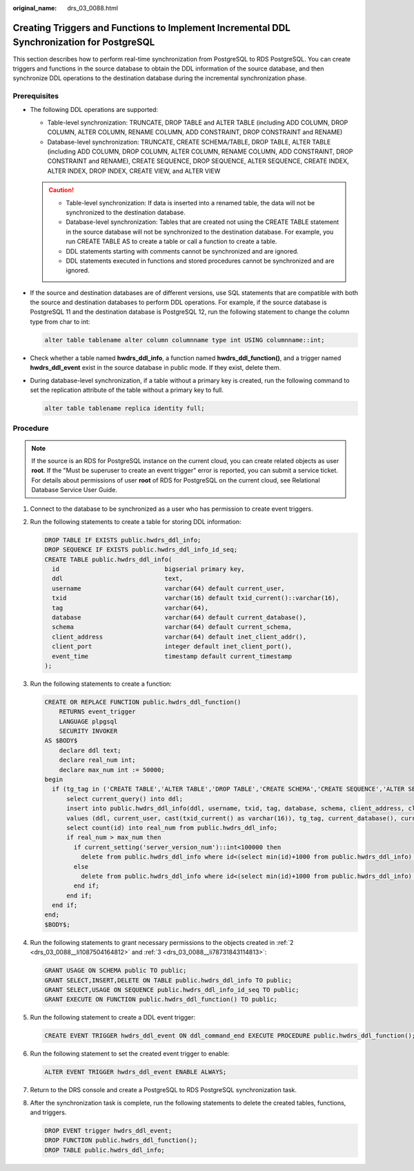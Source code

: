 :original_name: drs_03_0088.html

.. _drs_03_0088:

Creating Triggers and Functions to Implement Incremental DDL Synchronization for PostgreSQL
===========================================================================================

This section describes how to perform real-time synchronization from PostgreSQL to RDS PostgreSQL. You can create triggers and functions in the source database to obtain the DDL information of the source database, and then synchronize DDL operations to the destination database during the incremental synchronization phase.

Prerequisites
-------------

-  The following DDL operations are supported:

   -  Table-level synchronization: TRUNCATE, DROP TABLE and ALTER TABLE (including ADD COLUMN, DROP COLUMN, ALTER COLUMN, RENAME COLUMN, ADD CONSTRAINT, DROP CONSTRAINT and RENAME)
   -  Database-level synchronization: TRUNCATE, CREATE SCHEMA/TABLE, DROP TABLE, ALTER TABLE (including ADD COLUMN, DROP COLUMN, ALTER COLUMN, RENAME COLUMN, ADD CONSTRAINT, DROP CONSTRAINT and RENAME), CREATE SEQUENCE, DROP SEQUENCE, ALTER SEQUENCE, CREATE INDEX, ALTER INDEX, DROP INDEX, CREATE VIEW, and ALTER VIEW

   .. caution::

      -  Table-level synchronization: If data is inserted into a renamed table, the data will not be synchronized to the destination database.
      -  Database-level synchronization: Tables that are created not using the CREATE TABLE statement in the source database will not be synchronized to the destination database. For example, you run CREATE TABLE AS to create a table or call a function to create a table.
      -  DDL statements starting with comments cannot be synchronized and are ignored.
      -  DDL statements executed in functions and stored procedures cannot be synchronized and are ignored.

-  If the source and destination databases are of different versions, use SQL statements that are compatible with both the source and destination databases to perform DDL operations. For example, if the source database is PostgreSQL 11 and the destination database is PostgreSQL 12, run the following statement to change the column type from char to int:

   .. code-block::

      alter table tablename alter column columnname type int USING columnname::int;

-  Check whether a table named **hwdrs_ddl_info**, a function named **hwdrs_ddl_function()**, and a trigger named **hwdrs_ddl_event** exist in the source database in public mode. If they exist, delete them.

-  During database-level synchronization, if a table without a primary key is created, run the following command to set the replication attribute of the table without a primary key to full.

   .. code-block::

      alter table tablename replica identity full;

Procedure
---------

.. note::

   If the source is an RDS for PostgreSQL instance on the current cloud, you can create related objects as user **root**. If the "Must be superuser to create an event trigger" error is reported, you can submit a service ticket. For details about permissions of user **root** of RDS for PostgreSQL on the current cloud, see Relational Database Service User Guide.

#. Connect to the database to be synchronized as a user who has permission to create event triggers.

#. .. _drs_03_0088__li1087504164812:

   Run the following statements to create a table for storing DDL information:

   .. code-block::

      DROP TABLE IF EXISTS public.hwdrs_ddl_info;
      DROP SEQUENCE IF EXISTS public.hwdrs_ddl_info_id_seq;
      CREATE TABLE public.hwdrs_ddl_info(
        id                             bigserial primary key,
        ddl                            text,
        username                       varchar(64) default current_user,
        txid                           varchar(16) default txid_current()::varchar(16),
        tag                            varchar(64),
        database                       varchar(64) default current_database(),
        schema                         varchar(64) default current_schema,
        client_address                 varchar(64) default inet_client_addr(),
        client_port                    integer default inet_client_port(),
        event_time                     timestamp default current_timestamp
      );

#. .. _drs_03_0088__li78731843114813:

   Run the following statements to create a function:

   .. code-block::

      CREATE OR REPLACE FUNCTION public.hwdrs_ddl_function()
          RETURNS event_trigger
          LANGUAGE plpgsql
          SECURITY INVOKER
      AS $BODY$
          declare ddl text;
          declare real_num int;
          declare max_num int := 50000;
      begin
        if (tg_tag in ('CREATE TABLE','ALTER TABLE','DROP TABLE','CREATE SCHEMA','CREATE SEQUENCE','ALTER SEQUENCE','DROP SEQUENCE','CREATE VIEW','ALTER VIEW','DROP VIEW','CREATE INDEX','ALTER INDEX','DROP INDEX')) then
            select current_query() into ddl;
            insert into public.hwdrs_ddl_info(ddl, username, txid, tag, database, schema, client_address, client_port, event_time)
            values (ddl, current_user, cast(txid_current() as varchar(16)), tg_tag, current_database(), current_schema,  inet_client_addr(), inet_client_port(), current_timestamp);
            select count(id) into real_num from public.hwdrs_ddl_info;
            if real_num > max_num then
              if current_setting('server_version_num')::int<100000 then
                delete from public.hwdrs_ddl_info where id<(select min(id)+1000 from public.hwdrs_ddl_info) and not exists (select 0 from pg_locks l join pg_database d on l.database=d.oid where d.datname=current_catalog and pid<>pg_backend_pid() and locktype='relation' and relation=to_regclass('public.hwdrs_ddl_info_pkey')::oid and mode='RowExclusiveLock');
              else
                delete from public.hwdrs_ddl_info where id<(select min(id)+1000 from public.hwdrs_ddl_info) and (xmax=0 or coalesce(txid_status(xmax::text::bigint), '')<>'in progress');
              end if;
            end if;
        end if;
      end;
      $BODY$;

#. Run the following statements to grant necessary permissions to the objects created in :ref:`2 <drs_03_0088__li1087504164812>` and :ref:`3 <drs_03_0088__li78731843114813>`:

   .. code-block::

      GRANT USAGE ON SCHEMA public TO public;
      GRANT SELECT,INSERT,DELETE ON TABLE public.hwdrs_ddl_info TO public;
      GRANT SELECT,USAGE ON SEQUENCE public.hwdrs_ddl_info_id_seq TO public;
      GRANT EXECUTE ON FUNCTION public.hwdrs_ddl_function() TO public;

#. Run the following statement to create a DDL event trigger:

   .. code-block::

      CREATE EVENT TRIGGER hwdrs_ddl_event ON ddl_command_end EXECUTE PROCEDURE public.hwdrs_ddl_function();

#. Run the following statement to set the created event trigger to enable:

   .. code-block::

      ALTER EVENT TRIGGER hwdrs_ddl_event ENABLE ALWAYS;

#. Return to the DRS console and create a PostgreSQL to RDS PostgreSQL synchronization task.

#. After the synchronization task is complete, run the following statements to delete the created tables, functions, and triggers.

   .. code-block::

      DROP EVENT trigger hwdrs_ddl_event;
      DROP FUNCTION public.hwdrs_ddl_function();
      DROP TABLE public.hwdrs_ddl_info;
